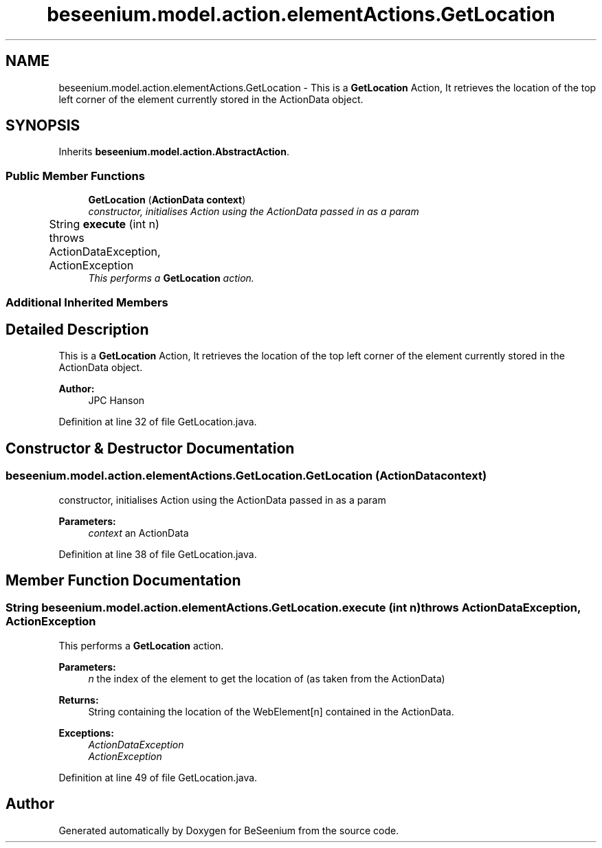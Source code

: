 .TH "beseenium.model.action.elementActions.GetLocation" 3 "Fri Sep 25 2015" "Version 1.0.0-Alpha" "BeSeenium" \" -*- nroff -*-
.ad l
.nh
.SH NAME
beseenium.model.action.elementActions.GetLocation \- This is a \fBGetLocation\fP Action, It retrieves the location of the top left corner of the element currently stored in the ActionData object\&.  

.SH SYNOPSIS
.br
.PP
.PP
Inherits \fBbeseenium\&.model\&.action\&.AbstractAction\fP\&.
.SS "Public Member Functions"

.in +1c
.ti -1c
.RI "\fBGetLocation\fP (\fBActionData\fP \fBcontext\fP)"
.br
.RI "\fIconstructor, initialises Action using the ActionData passed in as a param \fP"
.ti -1c
.RI "String \fBexecute\fP (int n)  throws ActionDataException, ActionException  	"
.br
.RI "\fIThis performs a \fBGetLocation\fP action\&. \fP"
.in -1c
.SS "Additional Inherited Members"
.SH "Detailed Description"
.PP 
This is a \fBGetLocation\fP Action, It retrieves the location of the top left corner of the element currently stored in the ActionData object\&. 


.PP
\fBAuthor:\fP
.RS 4
JPC Hanson 
.RE
.PP

.PP
Definition at line 32 of file GetLocation\&.java\&.
.SH "Constructor & Destructor Documentation"
.PP 
.SS "beseenium\&.model\&.action\&.elementActions\&.GetLocation\&.GetLocation (\fBActionData\fP context)"

.PP
constructor, initialises Action using the ActionData passed in as a param 
.PP
\fBParameters:\fP
.RS 4
\fIcontext\fP an ActionData 
.RE
.PP

.PP
Definition at line 38 of file GetLocation\&.java\&.
.SH "Member Function Documentation"
.PP 
.SS "String beseenium\&.model\&.action\&.elementActions\&.GetLocation\&.execute (int n) throws \fBActionDataException\fP, \fBActionException\fP"

.PP
This performs a \fBGetLocation\fP action\&. 
.PP
\fBParameters:\fP
.RS 4
\fIn\fP the index of the element to get the location of (as taken from the ActionData) 
.RE
.PP
\fBReturns:\fP
.RS 4
String containing the location of the WebElement[n] contained in the ActionData\&. 
.RE
.PP
\fBExceptions:\fP
.RS 4
\fIActionDataException\fP 
.br
\fIActionException\fP 
.RE
.PP

.PP
Definition at line 49 of file GetLocation\&.java\&.

.SH "Author"
.PP 
Generated automatically by Doxygen for BeSeenium from the source code\&.
